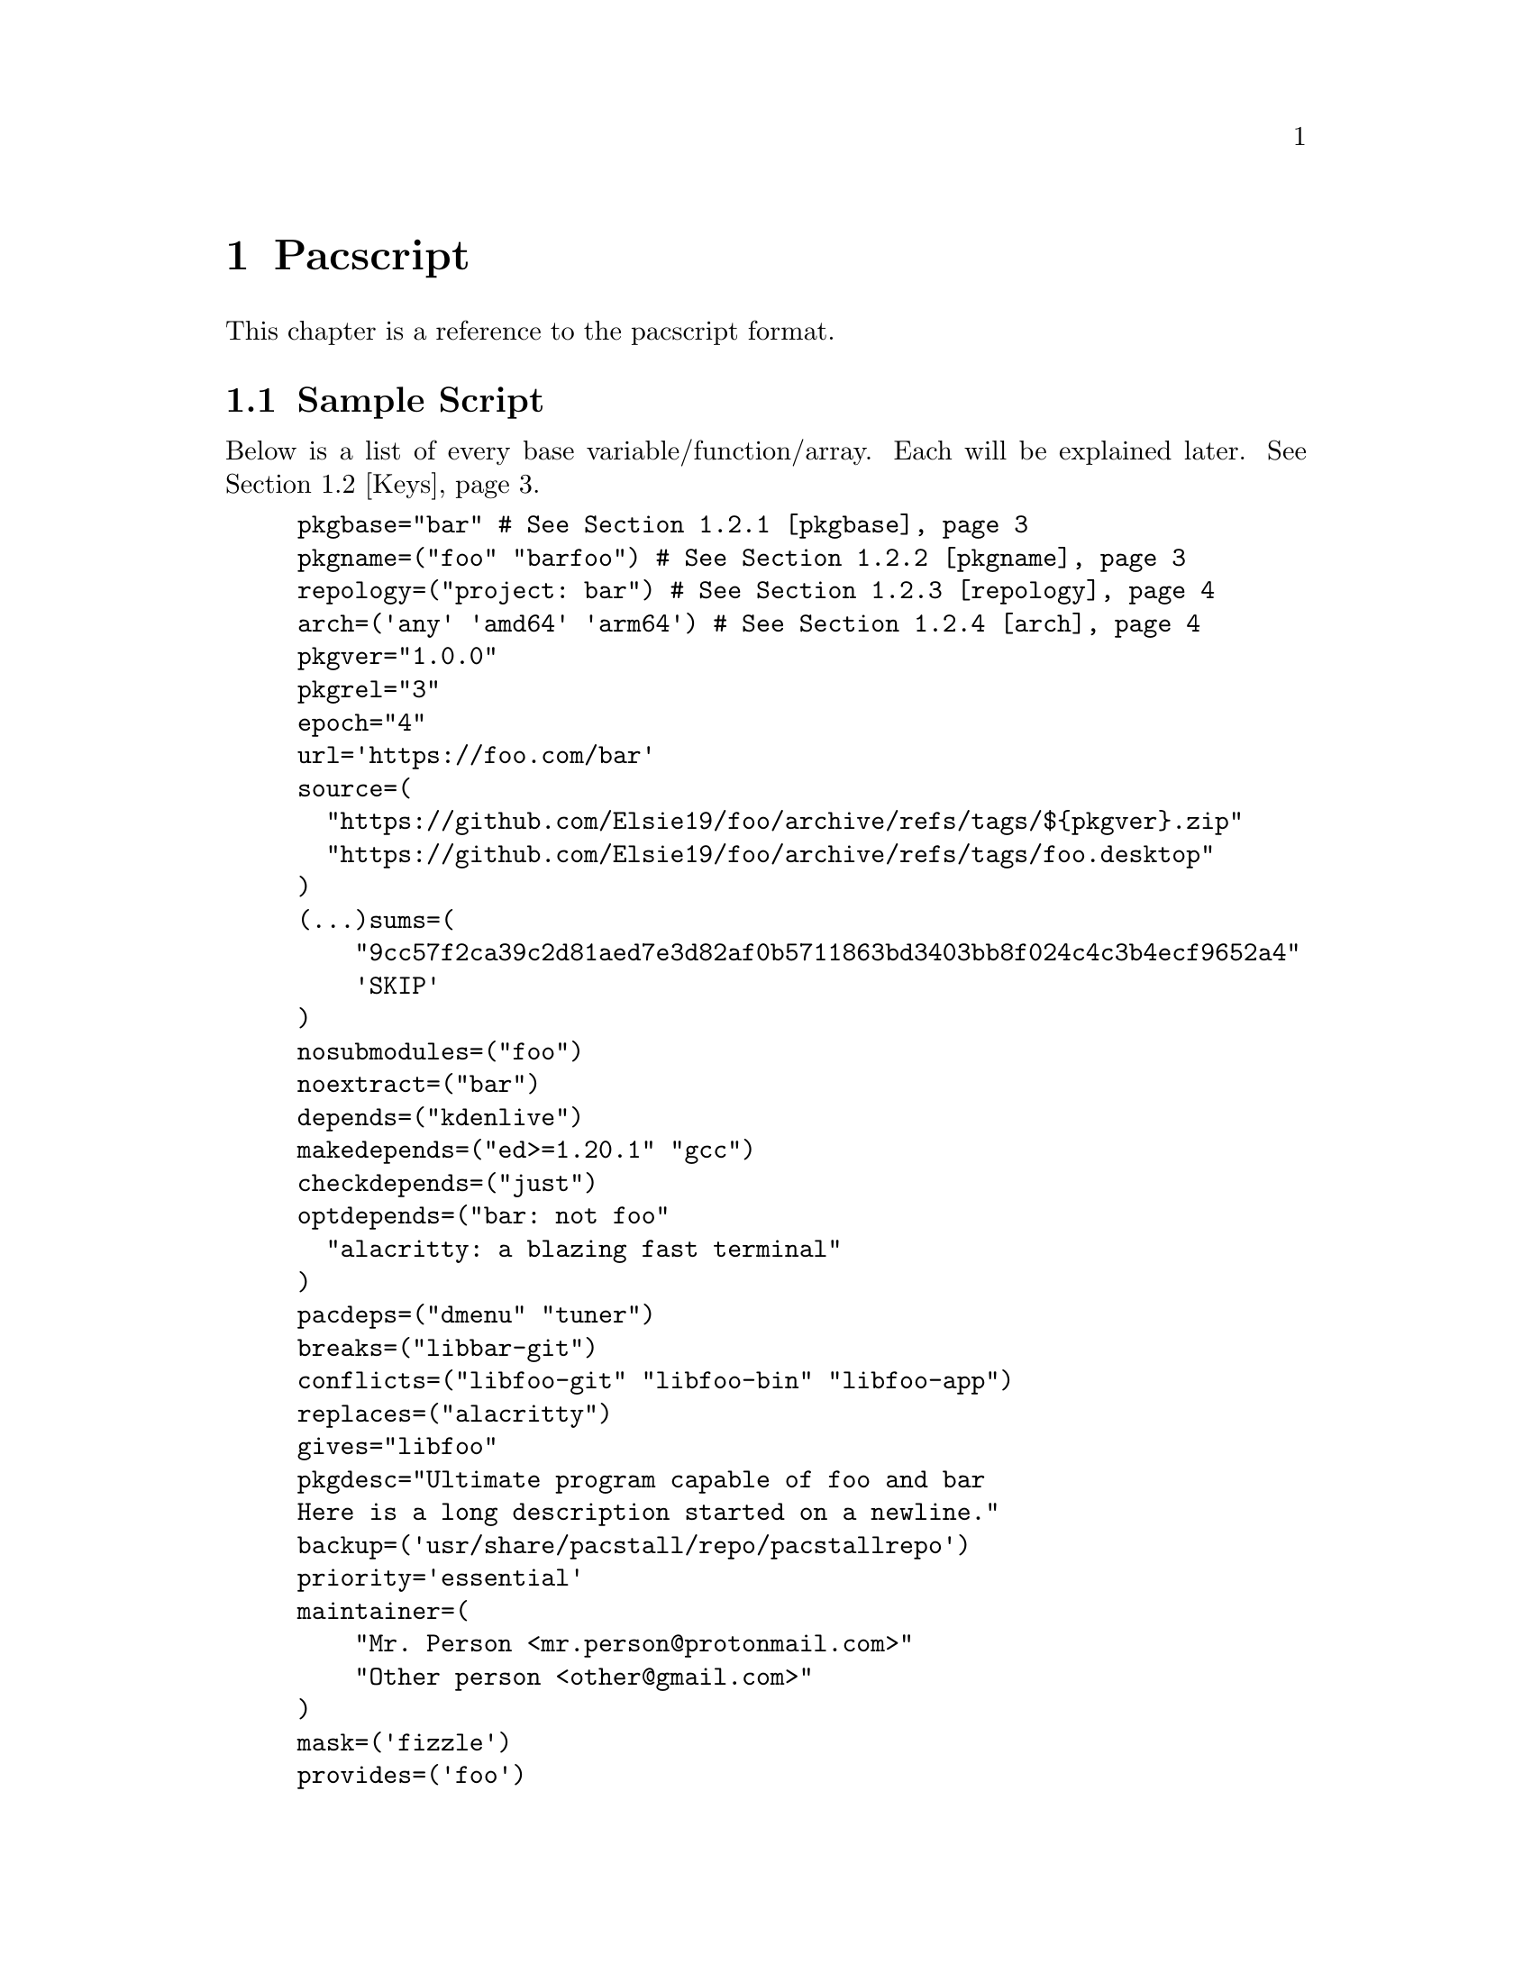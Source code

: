 @node Pacscript, Sample Script, Files, Top
@chapter Pacscript
This chapter is a reference to the pacscript format.

@menu
* Sample Script:: Script with every key included.
* Keys:: List of keys and descriptions of their functionality.
@end menu

@node Sample Script, Keys, Pacscript,
@section Sample Script

Below is a list of every base variable/function/array. Each will be explained later. @xref{Keys}.

@example
pkgbase="bar" # @xref{pkgbase}
pkgname=("foo" "barfoo") # @xref{pkgname}
repology=("project: bar") # @xref{repology}
arch=('any' 'amd64' 'arm64') # @xref{arch}
pkgver="1.0.0"
pkgrel="3"
epoch="4"
url='https://foo.com/bar'
source=(
  "https://github.com/Elsie19/foo/archive/refs/tags/$@{pkgver@}.zip"
  "https://github.com/Elsie19/foo/archive/refs/tags/foo.desktop"
)
(...)sums=(
    "9cc57f2ca39c2d81aed7e3d82af0b5711863bd3403bb8f024c4c3b4ecf9652a4"
    'SKIP'
)
nosubmodules=("foo")
noextract=("bar")
depends=("kdenlive")
makedepends=("ed>=1.20.1" "gcc")
checkdepends=("just")
optdepends=("bar: not foo"
  "alacritty: a blazing fast terminal"
)
pacdeps=("dmenu" "tuner")
breaks=("libbar-git")
conflicts=("libfoo-git" "libfoo-bin" "libfoo-app")
replaces=("alacritty")
gives="libfoo"
pkgdesc="Ultimate program capable of foo and bar
Here is a long description started on a newline."
backup=('usr/share/pacstall/repo/pacstallrepo')
priority='essential'
maintainer=(
    "Mr. Person <mr.person@@protonmail.com>"
    "Other person <other@@gmail.com>"
)
mask=('fizzle')
provides=('foo')
incompatible=('debian:stretch' 'debian:sid' '*:jammy' '*:20.04')
compatible=('debian:stretch' 'debian:sid' '*:jammy' '*:20.04')
license=('LGPL-2.1-or-later')
external_connection=true

prepare() @{
  cd "$@{pkgname@}-$@{pkgver@}"
  ./autogen.sh
  ./configure
@}

build() @{
  cd "$@{pkgname@}-$@{pkgver@}"
  make -j"$@{NCPU@}" # Use this wherever you'd usually use $(nproc)
@}

check() @{
  cd "$@{pkgname@}-$@{pkgver@}"
  make checks
@}

package() @{
  cd "$@{pkgname@}-$@{pkgver@}"
  # It is recommended for paths to be condensed with
  # variables and to be wrapped by double quotes
  make install DESTDIR="$@{pkgdir@}"

  # If the package comes already compiled, use 'install'
  install -Dm755 "$@{pkgname@}" -t "$@{pkgdir@}/usr/bin"
@}

pre_install() @{
  echo "Do pre-unpacking stuff here"
@}

pre_upgrade() @{
  # run if a previous version of this package exists
  echo "Do pre-unpacking stuff here"
@}

pre_remove() @{
  # remove extra directories before an upgrade or removal
  rm -rf somedir
@}

post_install() @{
  echo "Do post-unpacking stuff here"
@}

post_upgrade() @{
  # run if a previous version of this package exists
  echo "Do post-unpacking stuff here"
@}

post_remove() @{
  # remove directories that are not removed during removal
  rm -rf somedir
@}
@end example

@node Keys, , Pacscript,
@section Keys
Hello mfs.

@menu
* pkgbase:: Split packaging functionality.
* pkgname:: Naming packages.
* repology:: Linking package versions.
* arch:: Controlling architecture building.
@end menu

@node pkgbase, pkgname, Sample Script, Sample Script
@subsection pkgbase
If this is not provided in a pacscript, then it is assumed that it is a singular @ref{pkgname}, and a @file{.SRCINFO} file assumes that @ref{pkgbase} is equal to that singular @samp{pkgname}. If using @url{https://wiki.archlinux.org/title/PKGBUILD#pkgbase, package splitting}, @samp{pkgname} is treated like an array, and multiple packages can be built.

To split out the packages, they should define the functions @samp{package_pkgname()}, and can override the following variables inside of them: @samp{gives}, @samp{pkgdesc}, @ref{arch}, @samp{url}, @samp{license}, @samp{depends}, @samp{checkdepends}, @samp{optdepends}, @samp{pacdeps}, @samp{provides}, @samp{checkconflicts}, @samp{conflicts}, @samp{breaks}, @samp{replaces}, @samp{enhances}, @samp{recommends}, @samp{priority}, @samp{backup}, @ref{repology}.

@quotation Caution
In most cases, this should @strong{not} be provided in a pacscript. Only use this for split packages (pacscripts that build multiple packages from the same source).
@end quotation

@node pkgname, repology, pkgbase, Sample Script
@subsection pkgname
This is what Pacstall records as the name of the built package. Use the following naming schema:

@itemize @bullet
@item
Keep it lowercase

@item
Pacscripts that install from a @samp{deb} file should be called @file{pkgname-deb}

@item
Pacscripts that install from a git repository should be called @file{pkgname-git}

@item
Pacscripts that install from an appimage should be called @file{pkgname-app}

@item
Pacscripts that install the binary of the package should be called @file{pkgname-bin}

@item
If a Pacscript does not fall under any of the categories above, use @file{pkgname}
@end itemize

@quotation Important
The package suffix (@samp{-deb}, @samp{-git}, etc) must match the filename of the pacscript. If @code{pkgname="foo-deb"}, the file must be named @file{foo-deb.pacscript}. If there is no suffix, the file should be named @file{foo.pacscript}.
@end quotation

@node repology, arch, pkgname, Sample Script
@subsection repology
This is what @url{https://github.com/pacstall/pacup, Pacup} uses to get the latest version of your packaged program for updating the pacscript. @xref{Top,,, pacup, The Pacup Manual} to know how to add it to your repository.

If the repology variable isn't present in the pacscript, Pacup will refuse to update it.

@node arch, , repology, Sample Script
@subsection arch
This array is used to define what architectures your pacscripts will work on. Besides the usual architecture specifiers, you have available @samp{any} and @samp{all}:

@multitable @columnfractions 0.1 0.9
@headitem Name @tab Function

@item @samp{any} @tab Package can be compiled on @emph{any} system, but will only run on the compiled architecture (compiled programs)
@item @samp{all} @tab Package can run on @emph{all} systems, regardless of architecture (scripts usually)
@end multitable

Two variables, @samp{$CARCH} and @samp{$AARCH} are also available to you, and are linked to the current running architecture. You can get the value that @samp{$CARCH} would be on your system by running @code{dpkg --print-architecture}, and @samp{$AARCH} by running @code{echo $HOSTTYPE} (with two exceptions, starred below). These are differentiated in the given list with @samp{CARCH}/@samp{AARCH} (if only one is listed, the variables are equal).

Pacstall supports all architectures that have an @url{https://www.debian.org/ports/, official Debian port}. These are currently:

@itemize @bullet
@item
@samp{amd64}/@samp{x86_64}

@item
@samp{arm64}/@samp{aarch64}

@item
@samp{armel}/@samp{arm}

@item
@samp{armhf}/@samp{armv7h}*

@item
@samp{i386}/@samp{i686}*

@item
@samp{mps64el}

@item
@samp{ppc64el}

@item
@samp{riscv64}

@item
@samp{s390x}
@end itemize

@quotation Important
@c TODO: ADD SOURCE REFERENCE!
While both @samp{$CARCH} and @samp{$AARCH} will always be accessible to a pacscript, only one naming scheme may be used in the arch array. This means you cannot mix and match, like @code{arch=('amd64' 'i686')} or @code{arch=('arm64' 'aarch64')}. The naming scheme used will determine which enhanced arrays will be available. See @samp{source} for more on enhanced arrays.
@end quotation
